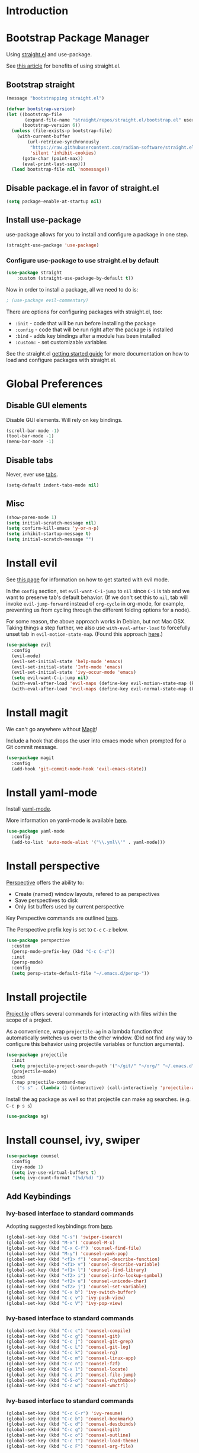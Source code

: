* Introduction

* Bootstrap Package Manager

Using [[https://github.com/jwiegley/use-package#getting-started][straight.el]] and use-package.

See [[https://jeffkreeftmeijer.com/emacs-straight-use-package/][this article]] for benefits of using straight.el.

** Bootstrap straight

#+begin_src emacs-lisp
(message "bootstrapping straight.el")

(defvar bootstrap-version)
(let ((bootstrap-file
       (expand-file-name "straight/repos/straight.el/bootstrap.el" user-emacs-directory))
      (bootstrap-version 6))
  (unless (file-exists-p bootstrap-file)
    (with-current-buffer
        (url-retrieve-synchronously
         "https://raw.githubusercontent.com/radian-software/straight.el/develop/install.el"
         'silent 'inhibit-cookies)
      (goto-char (point-max))
      (eval-print-last-sexp)))
  (load bootstrap-file nil 'nomessage))
#+end_src

** Disable package.el in favor of straight.el

#+begin_src emacs-lisp
(setq package-enable-at-startup nil)
#+end_src

** Install use-package

use-package allows for you to install and configure a package in one step.

#+begin_src emacs-lisp
(straight-use-package 'use-package)
#+end_src

*** Configure use-package to use straight.el by default

#+begin_src emacs-lisp
(use-package straight
    :custom (straight-use-package-by-default t))
#+end_src

Now in order to install a package, all we need to do is:

#+begin_src emacs-lisp
; (use-package evil-commentary)
#+end_src

There are options for configuring packages with straight.el, too:
- ~:init~ - code that will be run before installing the package
- ~:config~ - code that will be run right after the package is installed
- ~:bind~ - adds key bindings after a module has been installed
- ~:custom:~ - set customizable variables

See the straight.el [[https://github.com/jwiegley/use-package#getting-started][getting started guide]] for more documentation on how to load and configure packages with straight.el.

* Global Preferences
** Disable GUI elements

Disable GUI elements. Will rely on key bindings.

#+begin_src emacs-lisp
(scroll-bar-mode -1)
(tool-bar-mode -1)
(menu-bar-mode -1)
#+end_src

** Disable tabs

Never, ever use [[https://www.emacswiki.org/emacs/IndentationBasics#h5o-1][tabs]].

#+begin_src emacs-lisp
(setq-default indent-tabs-mode nil)
#+end_src

** Misc

#+begin_src emacs-lisp
(show-paren-mode 1)
(setq initial-scratch-message nil)
(setq confirm-kill-emacs 'y-or-n-p)
(setq inhibit-startup-message t)
(setq initial-scratch-message "")
#+end_src

* Install evil

See [[https://evil.readthedocs.io/en/latest/index.html][this page]] for information on how to get started with evil mode.

In the ~config~ section, set ~evil-want-C-i-jump~ to ~nil~ since ~C-i~ is tab and we want to preserve tab's default behavior.
(If we don't set this to ~nil~, tab will invoke ~evil-jump-forward~ instead of ~org-cycle~ in org-mode, for example,
preventing us from cycling through the different folding options for a node).

For some reason, the above approach works in Debian, but not Mac OSX.
Taking things a step further, we also use ~with-eval-after-load~ to forcefully unset tab in ~evil-motion-state-map~.
(Found this approach [[https://github.com/emacs-evil/evil/issues/1604][here]].)

#+begin_src emacs-lisp
(use-package evil
  :config
  (evil-mode)
  (evil-set-initial-state 'help-mode 'emacs)
  (evil-set-initial-state 'Info-mode 'emacs)
  (evil-set-initial-state 'ivy-occur-mode 'emacs)
  (setq evil-want-C-i-jump nil)
  (with-eval-after-load 'evil-maps (define-key evil-motion-state-map (kbd "TAB") nil))
  (with-eval-after-load 'evil-maps (define-key evil-normal-state-map (kbd "C-p") 'projectile-command-map)))
#+end_src

* Install magit

We can't go anywhere without [[https://magit.vc/][Magit]]!

Include a hook that drops the user into emacs mode when prompted for a Git commit message.

#+begin_src emacs-lisp
(use-package magit
  :config
  (add-hook 'git-commit-mode-hook 'evil-emacs-state))
#+end_src

* Install yaml-mode

Install [[https://github.com/yoshiki/yaml-mode][yaml-mode]].

More information on yaml-mode is available [[https://www.emacswiki.org/emacs/YamlMode][here]].

#+begin_src emacs-lisp
(use-package yaml-mode
  :config
  (add-to-list 'auto-mode-alist '("\\.yml\\'" . yaml-mode)))
#+end_src

* Install perspective

[[https://github.com/nex3/perspective-el][Perspective]] offers the ability to:
- Create (named) window layouts, refered to as perspectives
- Save perspectives to disk
- Only list buffers used by current perspective

Key Perspective commands are outlined [[https://github.com/nex3/perspective-el#usage][here]].

The Perspective prefix key is set to ~C-c~ ~C-z~ below.

#+begin_src emacs-lisp
(use-package perspective
  :custom
  (persp-mode-prefix-key (kbd "C-c C-z"))
  :init
  (persp-mode)
  :config
  (setq persp-state-default-file "~/.emacs.d/persp-"))
#+end_src

* Install projectile

[[https://projectile.mx/][Projectile]] offers several commands for interacting with files within the scope of a project.

As a convenience, wrap ~projectile-ag~ in a lambda function
that automatically switches us over to the other window.
(Did not find any way to configure this behavior
using projectile variables or function arguments).

#+begin_src emacs-lisp
(use-package projectile
  :init
  (setq projectile-project-search-path '("~/git/" "~/org/" "~/.emacs.d"))
  (projectile-mode)
  :bind
  (:map projectile-command-map
    ("s s" . (lambda () (interactive) (call-interactively 'projectile-ag) (other-window 1)))))
#+end_src

Install the ag package as well so that projectile can make ag searches. (e.g. ~C-c p s s~)

#+begin_src emacs-lisp
(use-package ag)
#+end_src

* Install counsel, ivy, swiper

#+begin_src emacs-lisp
(use-package counsel
  :config
  (ivy-mode 1)
  (setq ivy-use-virtual-buffers t)
  (setq ivy-count-format "(%d/%d) "))
#+end_src

** Add Keybindings

*** Ivy-based interface to standard commands

Adopting suggested keybindings from [[https://oremacs.com/swiper/#global-key-bindings][here]].

#+begin_src emacs-lisp
(global-set-key (kbd "C-s") 'swiper-isearch)
(global-set-key (kbd "M-x") 'counsel-M-x)
(global-set-key (kbd "C-x C-f") 'counsel-find-file)
(global-set-key (kbd "M-y") 'counsel-yank-pop)
(global-set-key (kbd "<f1> f") 'counsel-describe-function)
(global-set-key (kbd "<f1> v") 'counsel-describe-variable)
(global-set-key (kbd "<f1> l") 'counsel-find-library)
(global-set-key (kbd "<f2> i") 'counsel-info-lookup-symbol)
(global-set-key (kbd "<f2> u") 'counsel-unicode-char)
(global-set-key (kbd "<f2> j") 'counsel-set-variable)
(global-set-key (kbd "C-x b") 'ivy-switch-buffer)
(global-set-key (kbd "C-c v") 'ivy-push-view)
(global-set-key (kbd "C-c V") 'ivy-pop-view)
#+end_src

*** Ivy-based interface to standard commands

#+begin_src emacs-lisp
(global-set-key (kbd "C-c c") 'counsel-compile)
(global-set-key (kbd "C-c g") 'counsel-git)
(global-set-key (kbd "C-c j") 'counsel-git-grep)
(global-set-key (kbd "C-c L") 'counsel-git-log)
(global-set-key (kbd "C-c k") 'counsel-rg)
(global-set-key (kbd "C-c m") 'counsel-linux-app)
(global-set-key (kbd "C-c n") 'counsel-fzf)
(global-set-key (kbd "C-x l") 'counsel-locate)
(global-set-key (kbd "C-c J") 'counsel-file-jump)
(global-set-key (kbd "C-S-o") 'counsel-rhythmbox)
(global-set-key (kbd "C-c w") 'counsel-wmctrl)
#+end_src

*** Ivy-based interface to standard commands

#+begin_src emacs-lisp
(global-set-key (kbd "C-c C-r") 'ivy-resume)
(global-set-key (kbd "C-c b") 'counsel-bookmark)
(global-set-key (kbd "C-c d") 'counsel-descbinds)
(global-set-key (kbd "C-c g") 'counsel-git)
(global-set-key (kbd "C-c o") 'counsel-outline)
(global-set-key (kbd "C-c t") 'counsel-load-theme)
(global-set-key (kbd "C-c F") 'counsel-org-file)
#+end_src

* Install avy

[[https://github.com/abo-abo/avy][Avy]] provides an efficient, character / tree-based approach to jumping to a line or matching substring.

#+begin_src emacs-lisp
(use-package avy
  :config
  (global-set-key (kbd "C-l") 'avy-goto-line)
  (global-set-key (kbd "M-l") 'avy-goto-char-timer))
#+end_src

* Install flycheck

While we won't enable flycheck globally (via ~(global-flycheck-mode)~),
we don't want the ability to check syntax across various modes.
[[https://www.flycheck.org][Flycheck]] - a replacement for [[https://www.gnu.org/software/emacs/manual/html_node/emacs/Flymake.html][Flymake]] - should do the trick.

The quickstart guide for Flycheck is available [[https://www.flycheck.org/en/latest/user/quickstart.html][here]].

#+begin_src emacs-lisp
(use-package flycheck)
#+end_src

To enable flycheck in a buffer, call ~M-x flycheck-mode~.

* Install company

[[https://company-mode.github.io/][company-mode]] offers very helpful auto-completion.

#+begin_src emacs-lisp

(use-package company
    :config (add-hook 'after-init-hook 'global-company-mode))

#+end_src

* Install vimish-fold

[[https://github.com/matsievskiysv/vimish-fold][vimish-fold]] lets you fold a region, or lets you fold down to a point specified using avy.
It calls out the folded region using the left sidebar (instead of ellipses)
which feels a little cleaner.

#+begin_src emacs-lisp
(use-package vimish-fold
  :config
  (vimish-fold-global-mode 1)
  (global-set-key (kbd "C-c @ a") #'vimish-fold-avy)
  (global-set-key (kbd "C-c @ f") #'vimish-fold)
  (global-set-key (kbd "C-c @ v") #'vimish-fold-delete)
  (global-set-key (kbd "C-c @ U") #'vimish-fold-unfold-all))
#+end_src

* Install Base16 Theme

Use base16-eighties from the [[https://github.com/tinted-theming/base16-emacs][base16-theme]] package.

#+begin_src emacs-lisp
(use-package base16-theme
    :config (load-theme 'base16-eighties t))
#+end_src

* Install dockerfile-mode

Use [[https://github.com/spotify/dockerfile-mode][dockerfile-mode]]
to enable Dockerfile syntax highlighting.

#+begin_src emacs-lisp
(use-package dockerfile-mode)
#+end_src

* Dvorak Tweaks

** Swap C-x and C-t

On a Dvorak keyboard, ~C-x~ is a stretch. Literally.
Globally replace ~C-x~ with ~C-t~ (and vice-versa).

#+begin_src emacs-lisp
(keyboard-translate ?\C-t ?\C-x)
(keyboard-translate ?\C-x ?\C-t)
#+end_src

** Replace M-x with C-m

~M-x~ is frequently used, but not as convenient to enter as a Control command.
Globally replace ~M-x~ with ~C-m~.

#+begin_src emacs-lisp
(keyboard-translate ?\C-m ?\M-x)
#+end_src

* Automatically Switch to Opened Window

** Automatically Switch to Help Window

Requesting this behavior is as easy as setting ~help-window-select~. Perfect.

#+begin_src emacs-lisp
(setq help-window-select t)
#+end_src

** Automatically Switch to Opened Window After Splitting Windows

When emacs splits the current window (horizontally or vertically),
point remains in the current window.
I almost always want to hop over to the new window.

Unfortunately, to make this change we can't set a global variable or pass in an argument.
Instead, we replace the default function with a lambda
that calls the original function and then calls ~other-window~.

For more thougts on this tweak -- including reasons why ~advice-add~ should not be used --
check out [[https://stackoverflow.com/questions/6464738/how-can-i-switch-focus-after-buffer-split-in-emacs][this Stackoverflow question]].

#+begin_src emacs-lisp
(global-set-key "\C-x2" (lambda () (interactive)(split-window-below) (other-window 1)))
(global-set-key "\C-x3" (lambda () (interactive)(split-window-right) (other-window 1)))
#+end_src

* Configure mode line

The default mode line is long and gets cut off when the frame is split.
Update the default mode line to be shorter.

Information on mode line variables can be found [[https://www.gnu.org/software/emacs/manual/html_node/elisp/Mode-Line-Variables.html][here]].

#+begin_src emacs-lisp
(setq-default mode-line-format
  '("%e"
    evil-mode-line-tag
    mode-line-mule-info
    mode-line-modified
    " "
    mode-line-buffer-identification
    " "
    mode-line-position
    mode-line-misc-info
    (vc-mode vc-mode)
    " "
    mode-line-end-spaces))
#+end_src

* Set ~exec-path~ from shell path

This is especially helpful when running Emacs on Mac OSX,
where Brew apps are otherwise not visible to Emacs.

When running ZSH on Mac, make sure that ~export PATH=...~ statements
are placed in ~.zprofile~; ~.zshrc~ is not sourced by the function below!

#+begin_src emacs-lisp
(defun set-exec-path-from-shell-PATH ()
  "Set up Emacs' `exec-path' and PATH environment variable to match
that used by the user's shell.

This is particularly useful under Mac OS X and macOS, where GUI
apps are not started from a shell."
  (interactive)
  (let ((path-from-shell (replace-regexp-in-string
                          "[ \t\n]*$" "" (shell-command-to-string
                                          "$SHELL --login -c 'echo $PATH'"
                                         ))))
    (setenv "PATH" path-from-shell)
    (setq exec-path (split-string path-from-shell path-separator))))

(set-exec-path-from-shell-PATH)
#+end_src
